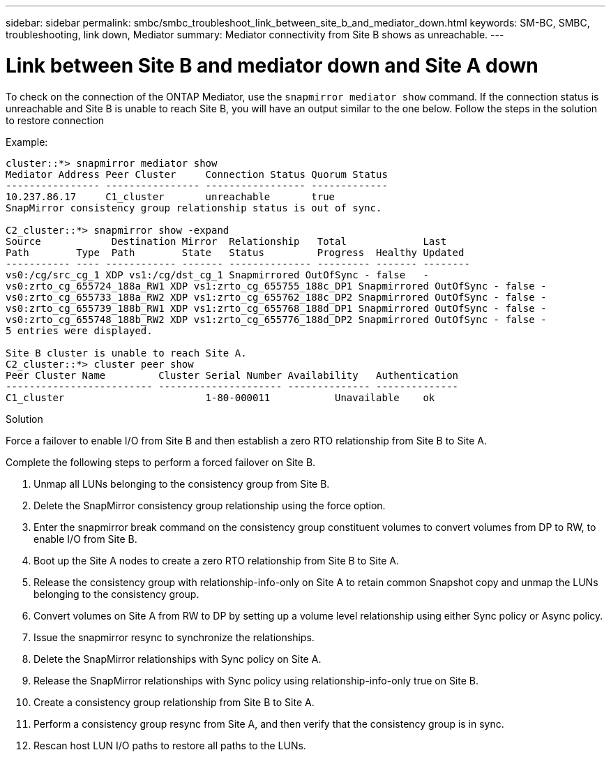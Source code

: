 ---
sidebar: sidebar
permalink: smbc/smbc_troubleshoot_link_between_site_b_and_mediator_down.html
keywords: SM-BC, SMBC, troubleshooting, link down, Mediator
summary: Mediator connectivity from Site B shows as unreachable.
---

= Link between Site B and mediator down and Site A down
:hardbreaks:
:nofooter:
:icons: font
:linkattrs:
:imagesdir: ../media/

[.lead]
To check on the connection of the ONTAP Mediator, use the `snapmirror mediator show` command. If the connection status is unreachable and Site B is unable to reach Site B, you will have an output similar to the one below. Follow the steps in the solution to restore connection

.Example:

....
cluster::*> snapmirror mediator show
Mediator Address Peer Cluster     Connection Status Quorum Status
---------------- ---------------- ----------------- -------------
10.237.86.17     C1_cluster       unreachable       true
SnapMirror consistency group relationship status is out of sync.

C2_cluster::*> snapmirror show -expand
Source            Destination Mirror  Relationship   Total             Last
Path        Type  Path        State   Status         Progress  Healthy Updated
----------- ---- ------------ ------- -------------- --------- ------- --------
vs0:/cg/src_cg_1 XDP vs1:/cg/dst_cg_1 Snapmirrored OutOfSync - false   -
vs0:zrto_cg_655724_188a_RW1 XDP vs1:zrto_cg_655755_188c_DP1 Snapmirrored OutOfSync - false -
vs0:zrto_cg_655733_188a_RW2 XDP vs1:zrto_cg_655762_188c_DP2 Snapmirrored OutOfSync - false -
vs0:zrto_cg_655739_188b_RW1 XDP vs1:zrto_cg_655768_188d_DP1 Snapmirrored OutOfSync - false -
vs0:zrto_cg_655748_188b_RW2 XDP vs1:zrto_cg_655776_188d_DP2 Snapmirrored OutOfSync - false -
5 entries were displayed.

Site B cluster is unable to reach Site A.
C2_cluster::*> cluster peer show
Peer Cluster Name         Cluster Serial Number Availability   Authentication
------------------------- --------------------- -------------- --------------
C1_cluster 			  1-80-000011           Unavailable    ok
....

.Solution

Force a failover to enable I/O from Site B and then establish a zero RTO relationship from Site B to Site A.

Complete the following steps to perform a forced failover on Site B.

. Unmap all LUNs belonging to the consistency group from Site B.

. Delete the SnapMirror consistency group relationship using the force option.

. Enter the snapmirror break command on the consistency group constituent volumes to convert volumes from DP to RW, to enable I/O from Site B.

. Boot up the Site A nodes to create a zero RTO relationship from Site B to Site A.

. Release the consistency group with relationship-info-only on Site A to retain common Snapshot copy and unmap the LUNs belonging to the consistency group.

. Convert volumes on Site A from RW to DP by setting up a volume level relationship using either Sync policy or Async policy.

. Issue the snapmirror resync to synchronize the relationships.

. Delete the SnapMirror relationships with Sync policy on Site A.

. Release the SnapMirror relationships with Sync policy using relationship-info-only true on Site B.

. Create a consistency group relationship from Site B to Site A.

. Perform a consistency group resync from Site A, and then verify that the consistency group is in sync.

. Rescan host LUN I/O paths to restore all paths to the LUNs.

// 1 april 2022, issue #439